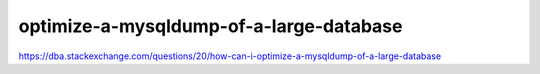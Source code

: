 =================================================
optimize-a-mysqldump-of-a-large-database
=================================================


https://dba.stackexchange.com/questions/20/how-can-i-optimize-a-mysqldump-of-a-large-database